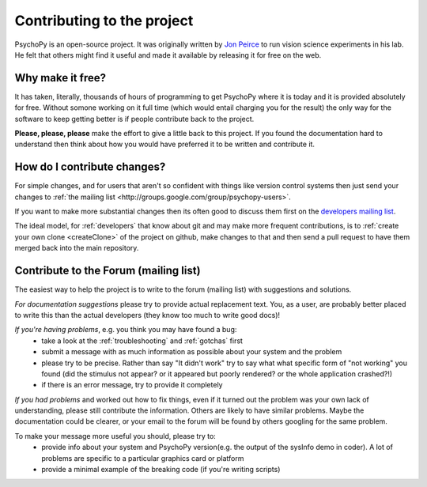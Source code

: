 .. _contribute:

Contributing to the project
=====================================

PsychoPy is an open-source project. It was originally written by `Jon Peirce`_ to run vision science experiments in his lab. He felt that others might find it useful and made it available by releasing it for free on the web.

Why make it free?
---------------------
It has taken, literally, thousands of hours of programming to get PsychoPy where it is today and it is provided absolutely for free. Without somone working on it full time (which would entail charging you for the result) the only way for the software to keep getting better is if people contribute back to the project.

**Please, please, please** make the effort to give a little back to this project. If you found the documentation hard to understand then think about how you would have preferred it to be written and contribute it.

How do I contribute changes?
-----------------------------
For simple changes, and for users that aren't so confident with things like version control systems then just send your changes to :ref:`the mailing list <http://groups.google.com/group/psychopy-users>`.

If you want to make more substantial changes then its often good to discuss them first on the `developers mailing list <http://groups.google.com/group/psychopy-dev>`_. 

The ideal model, for :ref:`developers` that know about git and may make more frequent contributions, is to :ref:`create your own clone <createClone>` of the project on github, make changes to that and then send a pull request to have them merged back into the main repository.

.. _Jon Peirce: http://www.peirce.org.uk
.. _Sphinx: http://sphinx.pocoo.org

.. _contribForum:

Contribute to the Forum (mailing list)
----------------------------------------------------------
The easiest way to help the project is to write to the forum (mailing list) with suggestions and solutions.

*For documentation suggestions* please try to provide actual replacement text. You, as a user, are probably better placed to write this than the actual developers (they know too much to write good docs)!

*If you're having problems*, e.g. you think you may have found a bug:
    - take a look at the :ref:`troubleshooting` and :ref:`gotchas` first
    - submit a message with as much information as possible about your system and the problem
    - please try to be precise. Rather than say "It didn't work" try to say what what specific form of "not working" you found (did the stimulus not appear? or it appeared but poorly rendered? or the whole application crashed?!)
    - if there is an error message, try to provide it completely
    
*If you had problems* and worked out how to fix things, even if it turned out the problem was your own lack of understanding, please still contribute the information. Others are likely to have similar problems. Maybe the documentation could be clearer, or your email to the forum will be found by others googling for the same problem.

To make your message more useful you should, please try to:
    - provide info about your system and PsychoPy version(e.g. the output of the sysInfo demo in coder). A lot of problems are specific to a particular graphics card or platform
    - provide a minimal example of the breaking code (if you're writing scripts)
    